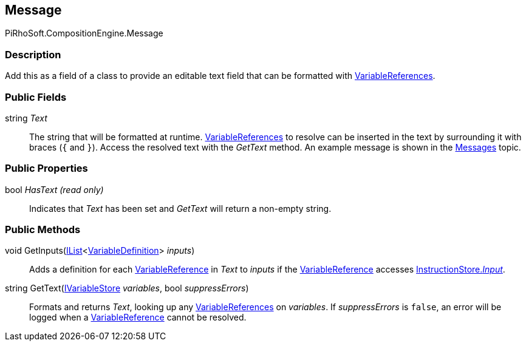 [#reference/message]

## Message

PiRhoSoft.CompositionEngine.Message

### Description

Add this as a field of a class to provide an editable text field that can be formatted with <<reference/variable-reference.html,VariableReferences>>.

### Public Fields

string _Text_::

The string that will be formatted at runtime. <<reference/variable-reference.html,VariableReferences>> to resolve can be inserted in the text by surrounding it with braces (`{` and `}`). Access the resolved text with the _GetText_ method. An example message is shown in the <<topics/interface-3.html,Messages>> topic.

### Public Properties

bool _HasText_ _(read only)_::

Indicates that _Text_ has been set and _GetText_ will return a non-empty string.

### Public Methods

void GetInputs(https://docs.microsoft.com/en-us/dotnet/api/System.Collections.Generic.IList-1[IList^]<<<reference/variable-definition.html,VariableDefinition>>> _inputs_)::

Adds a definition for each <<reference/variable-reference.html,VariableReference>> in _Text_ to _inputs_ if the <<reference/variable-reference.html,VariableReference>> accesses <<reference/instruction-store.html,InstructionStore._Input_>>.

string GetText(<<reference/i-variable-store.html,IVariableStore>> _variables_, bool _suppressErrors_)::

Formats and returns _Text_, looking up any <<reference/variable-reference.html,VariableReferences>> on _variables_. If _suppressErrors_ is `false`, an error will be logged when a <<reference/variable-reference.html,VariableReference>> cannot be resolved.